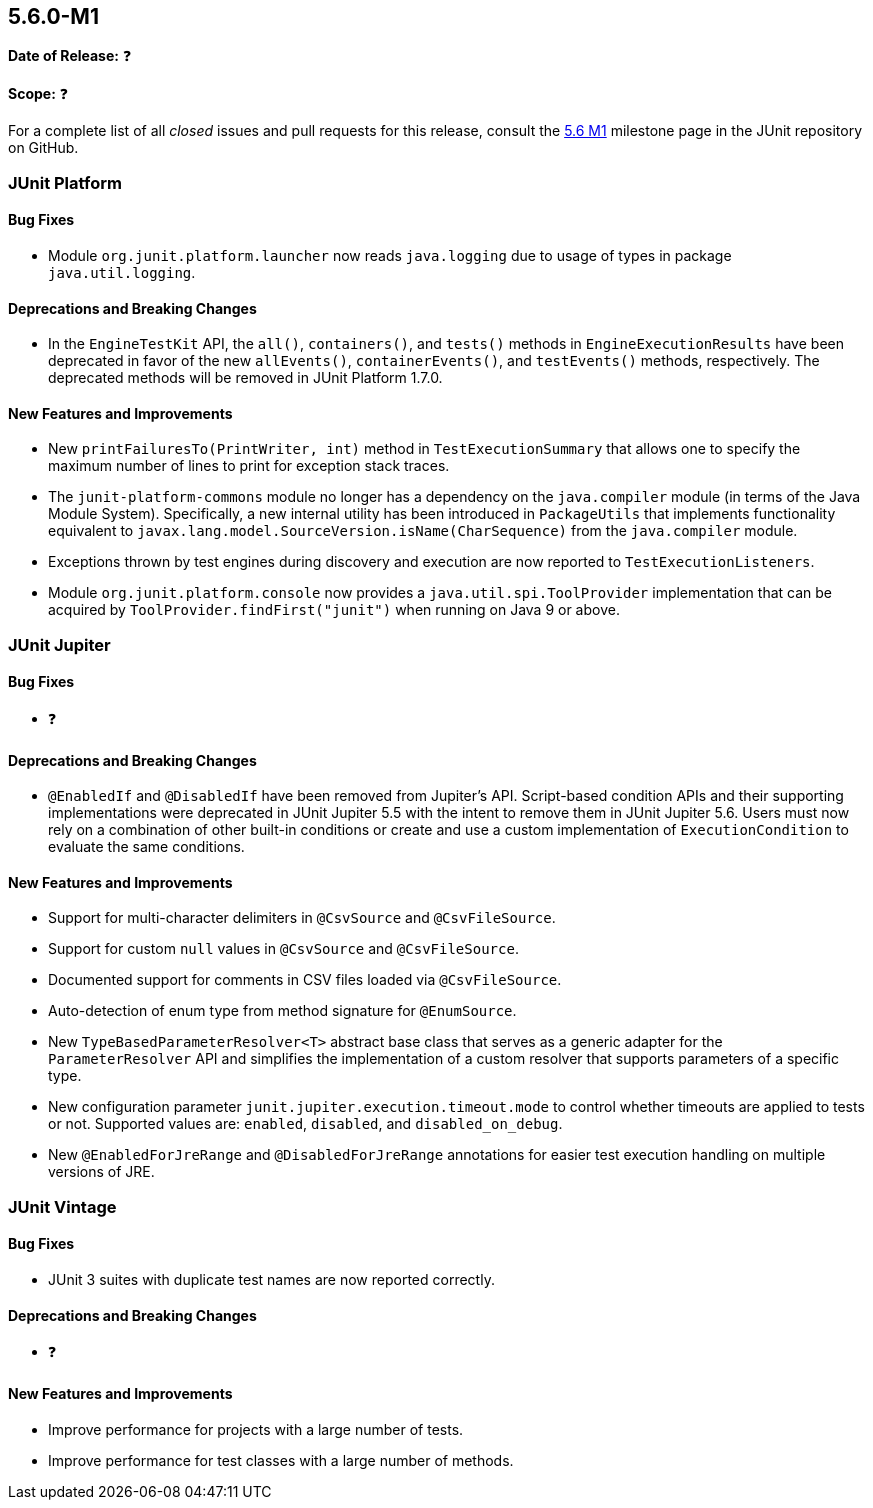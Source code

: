 [[release-notes-5.6.0-M1]]
== 5.6.0-M1

*Date of Release:* ❓

*Scope:* ❓

For a complete list of all _closed_ issues and pull requests for this release, consult the
link:{junit5-repo}+/milestone/39?closed=1+[5.6 M1] milestone page in the JUnit repository
on GitHub.


[[release-notes-5.6.0-M1-junit-platform]]
=== JUnit Platform

==== Bug Fixes

* Module `org.junit.platform.launcher` now reads `java.logging` due to usage of types in
  package `java.util.logging`.

==== Deprecations and Breaking Changes

* In the `EngineTestKit` API, the `all()`, `containers()`, and `tests()` methods in
  `EngineExecutionResults` have been deprecated in favor of the new `allEvents()`,
  `containerEvents()`, and `testEvents()` methods, respectively. The deprecated methods
  will be removed in JUnit Platform 1.7.0.

==== New Features and Improvements

* New `printFailuresTo(PrintWriter, int)` method in `TestExecutionSummary` that allows one
  to specify the maximum number of lines to print for exception stack traces.
* The `junit-platform-commons` module no longer has a dependency on the `java.compiler`
  module (in terms of the Java Module System). Specifically, a new internal utility has
  been introduced in `PackageUtils` that implements functionality equivalent to
  `javax.lang.model.SourceVersion.isName(CharSequence)` from the `java.compiler` module.
* Exceptions thrown by test engines during discovery and execution are now reported to
  `TestExecutionListeners`.
* Module `org.junit.platform.console` now provides a `java.util.spi.ToolProvider`
  implementation that can be acquired by `ToolProvider.findFirst("junit")` when running
  on Java 9 or above.

[[release-notes-5.6.0-M1-junit-jupiter]]
=== JUnit Jupiter

==== Bug Fixes

* ❓

==== Deprecations and Breaking Changes

* `@EnabledIf` and `@DisabledIf` have been removed from Jupiter's API. Script-based
  condition APIs and their supporting implementations were deprecated in JUnit Jupiter 5.5
  with the intent to remove them in JUnit Jupiter 5.6. Users must now rely on a
  combination of other built-in conditions or create and use a custom implementation of
  `ExecutionCondition` to evaluate the same conditions.

==== New Features and Improvements

* Support for multi-character delimiters in `@CsvSource` and `@CsvFileSource`.
* Support for custom `null` values in `@CsvSource` and `@CsvFileSource`.
* Documented support for comments in CSV files loaded via `@CsvFileSource`.
* Auto-detection of enum type from method signature for `@EnumSource`.
* New `TypeBasedParameterResolver<T>` abstract base class that serves as a generic adapter
  for the `ParameterResolver` API and simplifies the implementation of a custom resolver
  that supports parameters of a specific type.
* New configuration parameter `junit.jupiter.execution.timeout.mode` to control whether
  timeouts are applied to tests or not. Supported values are: `enabled`, `disabled`, and
  `disabled_on_debug`.
* New `@EnabledForJreRange` and `@DisabledForJreRange` annotations for easier test execution
  handling on multiple versions of JRE.

[[release-notes-5.6.0-M1-junit-vintage]]
=== JUnit Vintage

==== Bug Fixes

* JUnit 3 suites with duplicate test names are now reported correctly.

==== Deprecations and Breaking Changes

* ❓

==== New Features and Improvements

* Improve performance for projects with a large number of tests.
* Improve performance for test classes with a large number of methods.

